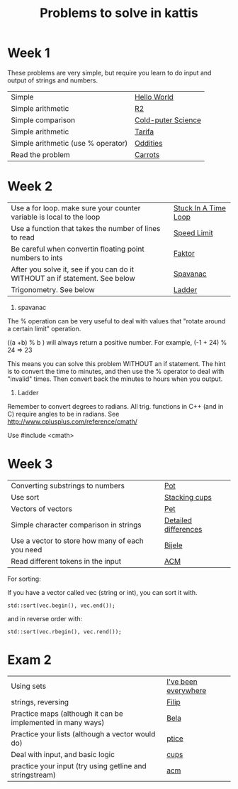 #+STARTUP: showall
#+STARTUP: lognotestate
#+TAGS:
#+SEQ_TODO: TODO STARTED DONE DEFERRED CANCELLED | WAITING DELEGATED APPT
#+DRAWERS: HIDDEN STATE
#+TITLE: Problems to solve in kattis
#+CATEGORY: 
#+PROPERTY: header-args:sql             :engine postgresql  :exports both :cmdline csc370
#+PROPERTY: header-args:sqlite          :db /path/to/db  :colnames yes
#+PROPERTY: header-args:C++             :results output :flags -std=c++14 -Wall --pedantic -Werror
#+PROPERTY: header-args:R               :results output  :colnames yes
#+OPTIONS: ^:nil

* Week 1

These problems are very simple, but require you learn to do
input and output of strings and numbers. 

| Simple                                                                    | [[https://open.kattis.com/problems/hello][Hello World]]        |
| Simple arithmetic                                                         | [[https://open.kattis.com/problems/r2][R2]]                 |
| Simple comparison                                                         | [[https://open.kattis.com/problems/cold][Cold-puter Science]] |
| Simple arithmetic                                                         | [[https://open.kattis.com/problems/tarifa][Tarifa]]             |
| Simple arithmetic (use % operator)                                        | [[https://open.kattis.com/problems/oddities][Oddities]]           |
| Read the problem                                                          | [[https://open.kattis.com/problems/carrots][Carrots]]            |

* Week 2

| Use a for loop. make sure your counter variable is local to the loop       | [[https://open.kattis.com/problems/timeloop][Stuck In A Time Loop]] |
| Use a function that takes the number of lines to read                      | [[https://open.kattis.com/problems/speedlimit][Speed Limit]]          |
| Be careful when convertin floating point numbers to ints                   | [[https://open.kattis.com/problems/faktor][Faktor]]               |
| After you solve it, see if you can do it WITHOUT an if statement. See below | [[https://open.kattis.com/problems/spavanac][Spavanac]]             |
| Trigonometry. See below                                                    | [[https://open.kattis.com/problems/ladder][Ladder]]               |

1. spavanac

The % operation can be very useful to deal with values that "rotate around a certain limit" operation.

((a +b) % b ) will always return a positive number. For example, (-1 + 24) % 24 => 23

This means you can solve this problem WITHOUT an if statement. The hint is to convert the time to minutes, and then use
the % operator to deal with "invalid" times. Then convert back the minutes to hours when you output.

2. Ladder

Remember to convert degrees to radians. All trig. functions in C++ (and in C) require angles to be in radians.
See http://www.cplusplus.com/reference/cmath/

Use #include <cmath> 

* Week 3

| Converting substrings to numbers                | [[https://open.kattis.com/problems/pot][Pot]]                  |
| Use sort                                        | [[https://open.kattis.com/problems/cups][Stacking cups]]        |
| Vectors of vectors                              | [[https://open.kattis.com/problems/pet][Pet]]                  |
| Simple character comparison in strings          | [[https://open.kattis.com/problems/detaileddifferences][Detailed differences]] |
| Use a vector to store how many of each you need | [[https://open.kattis.com/problems/bijele][Bijele]]               |
| Read different tokens in the input              | [[https://open.kattis.com/problems/acm][ACM]]                  |

For sorting:

If you have a vector called vec (string or int), you can sort it with.

#+BEGIN_SRC C++
std::sort(vec.begin(), vec.end());
#+END_SRC

and in reverse order with:

#+BEGIN_SRC C++
std::sort(vec.rbegin(), vec.rend());
#+END_SRC


* Exam 2

| Using sets                                                  | [[https://open.kattis.com/problems/everywhere][I've been everywhere]] |
| strings, reversing                                          | [[https://open.kattis.com/problems/filip][Filip]]                |
| Practice maps (although it can be implemented in many ways) | [[https://open.kattis.com/problems/bela][Bela]]                 |
| Practice your lists (although a vector would do)            | [[https://open.kattis.com/problems/ptice][ptice]]                |
| Deal with input, and basic logic                            | [[https://open.kattis.com/problems/cups][cups]]                 |
| practice your input (try using getline and stringstream)    | [[https://open.kattis.com/problems/acm][acm]]                  |

